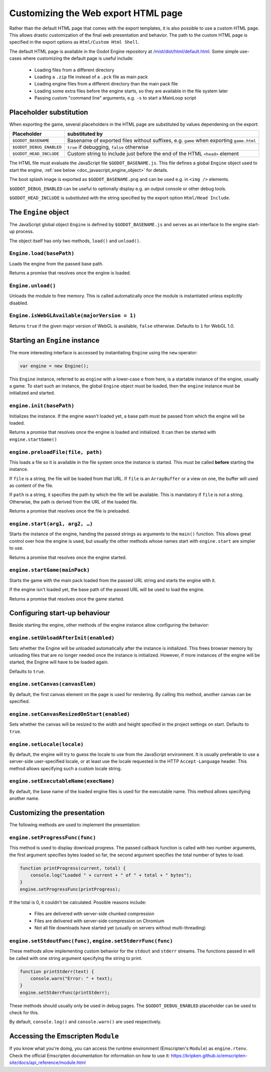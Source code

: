 .. _doc_customizing_html5_shell:

Customizing the Web export HTML page
====================================

Rather than the default HTML page that comes with the export templates, it is
also possible to use a custom HTML page. This allows drastic customization of
the final web presentation and behavior. The path to the custom HTML page is
specified in the export options as ``Html/Custom Html Shell``.

The default HTML page is available in the Godot Engine repository at
`/mist/dist/html/default.html <https://github.com/airdata/godot/blob/master/misc/dist/html/default.html>`_.
Some simple use-cases where customizing the default page is useful include:

 - Loading files from a different directory
 - Loading a ``.zip`` file instead of a ``.pck`` file as main pack
 - Loading engine files from a different directory than the main pack file
 - Loading some extra files before the engine starts, so they are available in
   the file system later
 - Passing custom "command line" arguments, e.g. ``-s`` to start a MainLoop script

Placeholder substitution
------------------------

When exporting the game, several placeholders in the HTML page are substituted
by values dependening on the export:

+------------------------------+-----------------------------------------------+
| Placeholder                  | substituted by                                |
+==============================+===============================================+
| ``$GODOT_BASENAME``          | Basename of exported files without suffixes,  |
|                              | e.g. ``game`` when exporting ``game.html``    |
+------------------------------+-----------------------------------------------+
| ``$GODOT_DEBUG_ENABLED``     | ``true`` if debugging, ``false`` otherwise    |
+------------------------------+-----------------------------------------------+
| ``$GODOT_HEAD_INCLUDE``      | Custom string to include just before the end  |
|                              | of the HTML ``<head>`` element                |
+------------------------------+-----------------------------------------------+

The HTML file must evaluate the JavaScript file ``$GODOT_BASENAME.js``. This
file defines a global ``Engine`` object used to start the engine, :ref:`see
below <doc_javascript_engine_object>` for details.

The boot splash image is exported as ``$GODOT_BASENAME.png`` and can be used
e.g. in ``<img />`` elements.

``$GODOT_DEBUG_ENABLED`` can be useful to optionally display e.g. an output
console or other debug tools.

``$GODOT_HEAD_INCLUDE`` is substituted with the string specified by the export
option ``Html/Head Include``.

.. _doc_javascript_engine_object:

The ``Engine`` object
---------------------

The JavaScript global object ``Engine`` is defined by ``$GODOT_BASENAME.js``
and serves as an interface to the engine start-up process.

The object itself has only two methods, ``load()`` and ``unload()``.

``Engine.load(basePath)``
~~~~~~~~~~~~~~~~~~~~~~~~~

Loads the engine from the passed base path.

Returns a promise that resolves once the engine is loaded.

``Engine.unload()``
~~~~~~~~~~~~~~~~~~~

Unloads the module to free memory. This is called automatically once the
module is instantiated unless explicitly disabled.

``Engine.isWebGLAvailable(majorVersion = 1)``
~~~~~~~~~~~~~~~~~~~~~~~~~~~~~~~~~~~~~~~~~~~~~

Returns ``true`` if the given major version of WebGL is available,
``false`` otherwise. Defaults to ``1`` for WebGL 1.0.

Starting an ``Engine`` instance
-------------------------------

The more interesting interface is accessed by instantiating ``Engine`` using
the ``new`` operator:

.. code-block:: js

    var engine = new Engine();

This ``Engine`` instance, referred to as ``engine`` with a lower-case ``e``
from here, is a startable instance of the engine, usually a game. To start such
an instance, the global ``Engine`` object must be loaded, then the ``engine``
instance must be initialized and started.

``engine.init(basePath)``
~~~~~~~~~~~~~~~~~~~~~~~~~

Initializes the instance. If the engine wasn't loaded yet, a base path
must be passed from which the engine will be loaded.

Returns a promise that resolves once the engine is loaded and initialized.
It can then be started with ``engine.startGame()``

``engine.preloadFile(file, path)``
~~~~~~~~~~~~~~~~~~~~~~~~~~~~~~~~~~

This loads a file so it is available in the file system once the instance
is started. This must be called **before** starting the instance.

If ``file`` is a string, the file will be loaded from that URL. If ``file`` is
an ``ArrayBuffer`` or a view on one, the buffer will used as content of the
file.

If ``path`` is a string, it specifies the path by which the file will be
available. This is mandatory if ``file`` is not a string.
Otherwise, the path is derived from the URL of the loaded file.

Returns a promise that resolves once the file is preloaded.

``engine.start(arg1, arg2, …)``
~~~~~~~~~~~~~~~~~~~~~~~~~~~~~~~

Starts the instance of the engine, handing the passed strings as arguments
to the ``main()`` function. This allows great control over how the engine
is used, but usually the other methods whose names start with ``engine.start``
are simpler to use.

Returns a promise that resolves once the engine started.

``engine.startGame(mainPack)``
~~~~~~~~~~~~~~~~~~~~~~~~~~~~~~

Starts the game with the main pack loaded from the passed URL string and
starts the engine with it.

If the engine isn't loaded yet, the base path of the passed URL will be
used to load the engine.

Returns a promise that resolves once the game started.

Configuring start-up behaviour
------------------------------

Beside starting the engine, other methods of the engine instance allow
configuring the behavior:

``engine.setUnloadAfterInit(enabled)``
~~~~~~~~~~~~~~~~~~~~~~~~~~~~~~~~~~~~~~

Sets whether the Engine will be unloaded automatically after the instance
is initialized. This frees browser memory by unloading files that are no
longer needed once the instance is initialized. However, if more instances of
the engine will be started, the Engine will have to be loaded again.

Defaults to ``true``.

``engine.setCanvas(canvasElem)``
~~~~~~~~~~~~~~~~~~~~~~~~~~~~~~~~

By default, the first canvas element on the page is used for rendering.
By calling this method, another canvas can be specified.

``engine.setCanvasResizedOnStart(enabled)``
~~~~~~~~~~~~~~~~~~~~~~~~~~~~~~~~~~~~~~~~~~~

Sets whether the canvas will be resized to the width and height specified
in the project settings on start. Defaults to ``true``.

``engine.setLocale(locale)``
~~~~~~~~~~~~~~~~~~~~~~~~~~~~

By default, the engine will try to guess the locale to use from the
JavaScript environment. It is usually preferable to use a server-side
user-specified locale, or at least use the locale requested in the HTTP
``Accept-Language`` header. This method allows specifying such a custom locale
string.

``engine.setExecutableName(execName)``
~~~~~~~~~~~~~~~~~~~~~~~~~~~~~~~~~~~~~~

By default, the base name of the loaded engine files is used for the
executable name. This method allows specifying another name.

Customizing the presentation
----------------------------

The following methods are used to implement the presentation:

``engine.setProgressFunc(func)``
~~~~~~~~~~~~~~~~~~~~~~~~~~~~~~~~

This method is used to display download progress. The passed callback
function is called with two number arguments, the first argument specifies
bytes loaded so far, the second argument specifies the total number of bytes
to load.

.. code-block:: js

    function printProgress(current, total) {
        console.log("Loaded " + current + " of " + total + " bytes");
    }
    engine.setProgressFunc(printProgress);

If the total is 0, it couldn't be calculated. Possible reasons
include:

 -  Files are delivered with server-side chunked compression
 -  Files are delivered with server-side compression on Chromium
 -  Not all file downloads have started yet (usually on servers without multi-threading)

``engine.setStdoutFunc(func)``, ``engine.setStderrFunc(func)``
~~~~~~~~~~~~~~~~~~~~~~~~~~~~~~~~~~~~~~~~~~~~~~~~~~~~~~~~~~~~~~

These methods allow implementing custom behavior for the ``stdout`` and
``stderr`` streams. The functions passed in will be called with one string
argument specifying the string to print.

.. code-block:: js

    function printStderr(text) {
        console.warn("Error: " + text);
    }
    engine.setStderrFunc(printStderr);

These methods should usually only be used in debug pages. The
``$GODOT_DEBUG_ENABLED`` placeholder can be used to check for this.

By default, ``console.log()`` and ``console.warn()`` are used respectively.

Accessing the Emscripten ``Module``
-----------------------------------

If you know what you're doing, you can access the runtime environment
(Emscripten's ``Module``) as ``engine.rtenv``. Check the official Emscripten
documentation for information on how to use it:
https://kripken.github.io/emscripten-site/docs/api_reference/module.html

